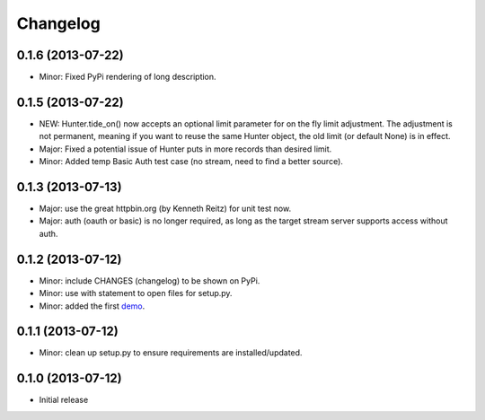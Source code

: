.. :changelog:

Changelog
---------

0.1.6 (2013-07-22)
++++++++++++++++++

- Minor: Fixed PyPi rendering of long description.


0.1.5 (2013-07-22)
++++++++++++++++++

- NEW: Hunter.tide_on() now accepts an optional limit parameter for on the fly limit adjustment. The adjustment is not permanent, meaning if you want to reuse the same Hunter object, the old limit (or default None) is in effect.
- Major: Fixed a potential issue of Hunter puts in more records than desired limit.
- Minor: Added temp Basic Auth test case (no stream, need to find a better source).


0.1.3 (2013-07-13)
++++++++++++++++++

- Major: use the great httpbin.org (by Kenneth Reitz) for unit test now.
- Major: auth (oauth or basic) is no longer required, as long as the target stream server supports access without auth.


0.1.2 (2013-07-12)
++++++++++++++++++

- Minor: include CHANGES (changelog) to be shown on PyPi.
- Minor: use with statement to open files for setup.py.
- Minor: added the first `demo <https://github.com/amoa/tidehunter/tree/master/demo>`_.


0.1.1 (2013-07-12)
++++++++++++++++++

- Minor: clean up setup.py to ensure requirements are installed/updated.


0.1.0 (2013-07-12)
++++++++++++++++++

- Initial release
